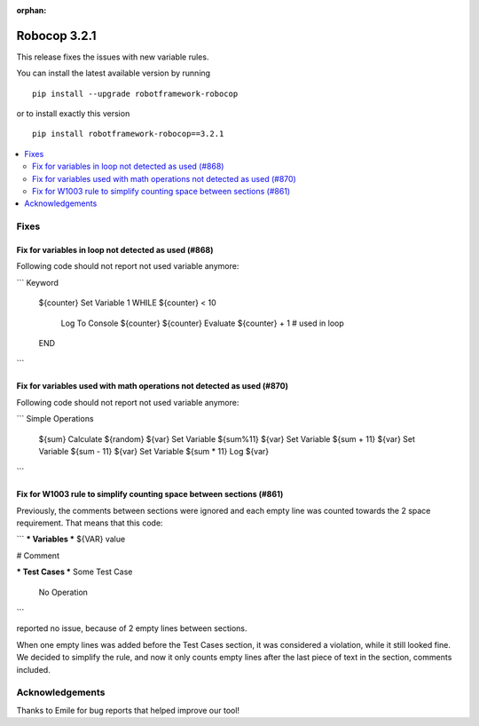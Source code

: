 :orphan:

=============
Robocop 3.2.1
=============

This release fixes the issues with new variable rules.

You can install the latest available version by running

::

    pip install --upgrade robotframework-robocop

or to install exactly this version

::

    pip install robotframework-robocop==3.2.1

.. contents::
   :depth: 2
   :local:

Fixes
=====

Fix for variables in loop not detected as used (#868)
-------------------------------------------------------

Following code should not report not used variable anymore:

```
Keyword
    ${counter}    Set Variable    1
    WHILE    ${counter} < 10
        Log To Console    ${counter}
        ${counter}    Evaluate ${counter} + 1  # used in loop
    END
```

Fix for variables used with math operations not detected as used (#870)
--------------------------------------------------------------------------

Following code should not report not used variable anymore:

```
Simple Operations
    ${sum}    Calculate    ${random}
    ${var}    Set Variable    ${sum%11}
    ${var}    Set Variable    ${sum + 11}
    ${var}    Set Variable    ${sum - 11}
    ${var}    Set Variable    ${sum * 11}
    Log    ${var}

```

Fix for W1003 rule to simplify counting space between sections (#861)
---------------------------------------------------------------------

Previously, the comments between sections were ignored and each empty line
was counted towards the 2 space requirement. That means that this code:

```
*** Variables ***
${VAR}     value

# Comment

*** Test Cases ***
Some Test Case
    No Operation
```

reported no issue, because of 2 empty lines between sections.

When one empty lines was added before the Test Cases section, it was considered a violation,
while it still looked fine. We decided to simplify the rule, and now it only counts
empty lines after the last piece of text in the section, comments included.


Acknowledgements
================

Thanks to Emile for bug reports that helped improve our tool!
